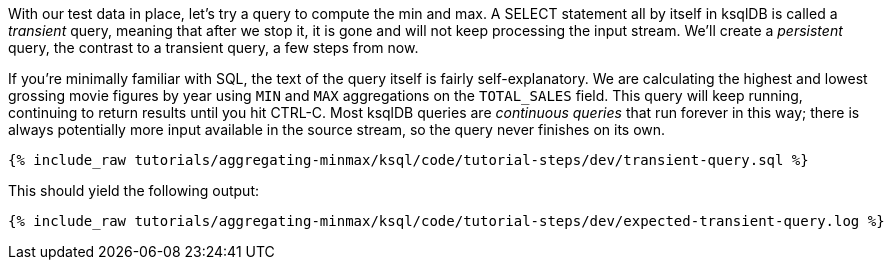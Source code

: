 With our test data in place, let's try a query to compute the min and max. A SELECT statement all by itself in ksqlDB is called a _transient_ query, meaning that after we stop it, it is gone and will not keep processing the input stream. We'll create a _persistent_ query, the contrast to a transient query, a few steps from now.

If you're minimally familiar with SQL, the text of the query itself is fairly self-explanatory. We are calculating the highest and lowest grossing movie figures by year using `MIN` and `MAX` aggregations on the `TOTAL_SALES` field. This query will keep running, continuing to return results until you hit CTRL-C. Most ksqlDB queries are _continuous queries_ that run forever in this way; there is always potentially more input available in the source stream, so the query never finishes on its own.
+++++
<pre class="snippet"><code class="sql">{% include_raw tutorials/aggregating-minmax/ksql/code/tutorial-steps/dev/transient-query.sql %}</code></pre>
+++++

This should yield the following output:

+++++
<pre class="snippet"><code class="shell">{% include_raw tutorials/aggregating-minmax/ksql/code/tutorial-steps/dev/expected-transient-query.log %}</code></pre>
+++++

